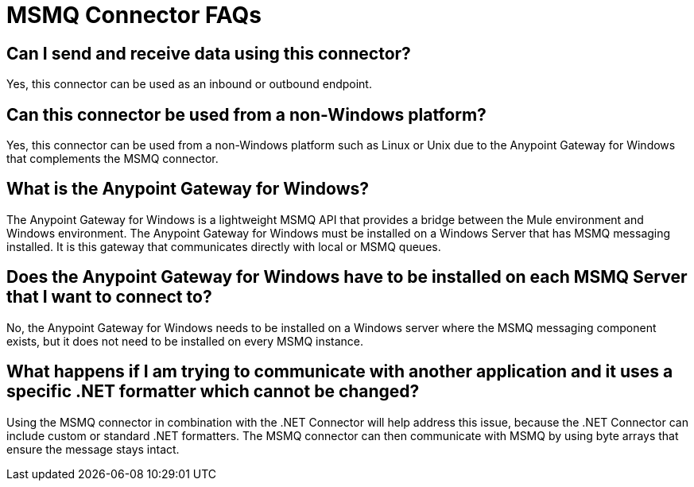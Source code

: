 = MSMQ Connector FAQs
:keywords: anypoint studio, esb, connector, endpoint, msmq, microsoft, message queuing
:page-aliases: 3.9@mule-runtime::msmq-connector-faqs.adoc

== Can I send and receive data using this connector?

Yes, this connector can be used as an inbound or outbound endpoint.

== Can this connector be used from a non-Windows platform?

Yes, this connector can be used from a non-Windows platform such as Linux or Unix due to the Anypoint Gateway for Windows that complements the MSMQ connector.

== What is the Anypoint Gateway for Windows?

The Anypoint Gateway for Windows is a lightweight MSMQ API that provides a bridge between the Mule environment and Windows environment. The Anypoint Gateway for Windows must be installed on a Windows Server that has MSMQ messaging installed. It is this gateway that communicates directly with local or MSMQ queues.

== Does the Anypoint Gateway for Windows have to be installed on each MSMQ Server that I want to connect to?

No, the Anypoint Gateway for Windows needs to be installed on a Windows server where the MSMQ messaging component exists, but it does not need to be installed on every MSMQ instance.

== What happens if I am trying to communicate with another application and it uses a specific .NET formatter which cannot be changed?

Using the MSMQ connector in combination with the .NET Connector will help address this issue, because the .NET Connector can include custom or standard .NET formatters. The MSMQ connector can then communicate with MSMQ by using byte arrays that ensure the message stays intact.
